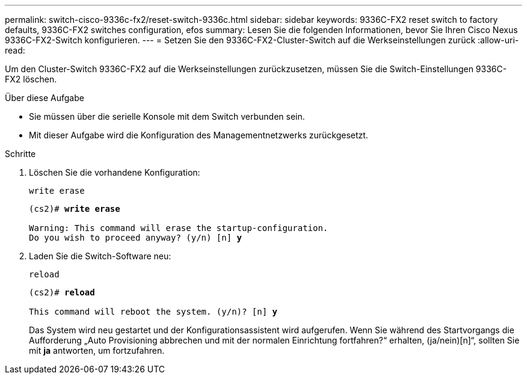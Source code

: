---
permalink: switch-cisco-9336c-fx2/reset-switch-9336c.html 
sidebar: sidebar 
keywords: 9336C-FX2 reset switch to factory defaults, 9336C-FX2 switches configuration, efos 
summary: Lesen Sie die folgenden Informationen, bevor Sie Ihren Cisco Nexus 9336C-FX2-Switch konfigurieren. 
---
= Setzen Sie den 9336C-FX2-Cluster-Switch auf die Werkseinstellungen zurück
:allow-uri-read: 


[role="lead"]
Um den Cluster-Switch 9336C-FX2 auf die Werkseinstellungen zurückzusetzen, müssen Sie die Switch-Einstellungen 9336C-FX2 löschen.

.Über diese Aufgabe
* Sie müssen über die serielle Konsole mit dem Switch verbunden sein.
* Mit dieser Aufgabe wird die Konfiguration des Managementnetzwerks zurückgesetzt.


.Schritte
. Löschen Sie die vorhandene Konfiguration:
+
`write erase`

+
[listing, subs="+quotes"]
----
(cs2)# *write erase*

Warning: This command will erase the startup-configuration.
Do you wish to proceed anyway? (y/n) [n] *y*
----
. Laden Sie die Switch-Software neu:
+
`reload`

+
[listing, subs="+quotes"]
----
(cs2)# *reload*

This command will reboot the system. (y/n)? [n] *y*
----
+
Das System wird neu gestartet und der Konfigurationsassistent wird aufgerufen.  Wenn Sie während des Startvorgangs die Aufforderung „Auto Provisioning abbrechen und mit der normalen Einrichtung fortfahren?“ erhalten,  (ja/nein)[n]“, sollten Sie mit *ja* antworten, um fortzufahren.


